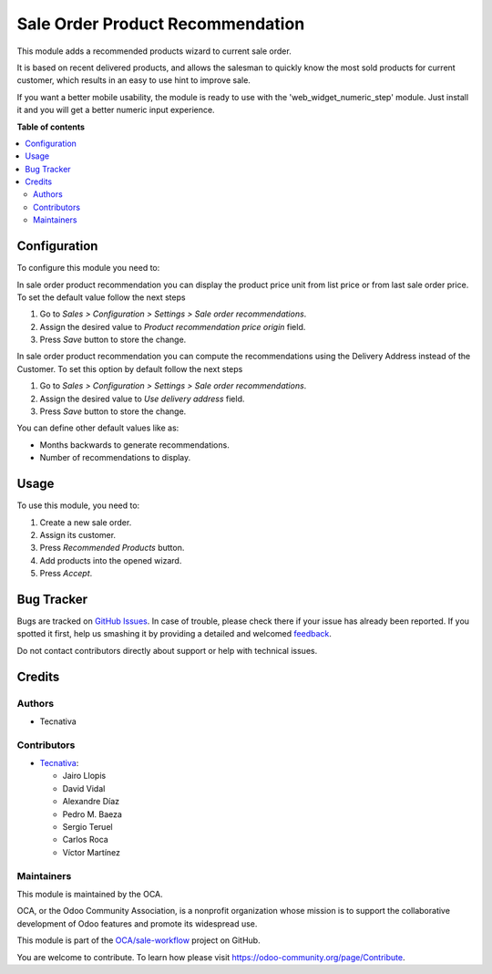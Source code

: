 =================================
Sale Order Product Recommendation
=================================

.. !!!!!!!!!!!!!!!!!!!!!!!!!!!!!!!!!!!!!!!!!!!!!!!!!!!!
   !! This file is generated by oca-gen-addon-readme !!
   !! changes will be overwritten.                   !!
   !!!!!!!!!!!!!!!!!!!!!!!!!!!!!!!!!!!!!!!!!!!!!!!!!!!!

.. |badge1| image:: https://img.shields.io/badge/maturity-Beta-yellow.png
    :target: https://odoo-community.org/page/development-status
    :alt: Beta
.. |badge2| image:: https://img.shields.io/badge/licence-AGPL--3-blue.png
    :target: http://www.gnu.org/licenses/agpl-3.0-standalone.html
    :alt: License: AGPL-3
.. |badge3| image:: https://img.shields.io/badge/github-OCA%2Fsale--workflow-lightgray.png?logo=github
    :target: https://github.com/OCA/sale-workflow/tree/16.0/sale_order_product_recommendation
    :alt: OCA/sale-workflow
.. |badge4| image:: https://img.shields.io/badge/weblate-Translate%20me-F47D42.png
    :target: https://translation.odoo-community.org/projects/sale-workflow-15-0/sale-workflow-15-0-sale_order_product_recommendation
    :alt: Translate me on Weblate
.. |badge5| image:: https://img.shields.io/badge/runbot-Try%20me-875A7B.png
    :target: https://runbot.odoo-community.org/runbot/167/16.0
    :alt: Try me on Runbot

|badge1| |badge2| |badge3| |badge4| |badge5|

This module adds a recommended products wizard to current sale order.

It is based on recent delivered products, and allows the salesman to quickly
know the most sold products for current customer, which results in an easy to
use hint to improve sale.

If you want a better mobile usability, the module is ready to use with the
'web_widget_numeric_step' module. Just install it and you will get a better
numeric input experience.

**Table of contents**

.. contents::
   :local:

Configuration
=============

To configure this module you need to:

In sale order product recommendation you can display the product price unit
from list price or from last sale order price. To set the default value follow
the next steps

#. Go to *Sales > Configuration > Settings > Sale order recommendations*.
#. Assign the desired value to *Product recommendation price origin* field.
#. Press *Save* button to store the change.

In sale order product recommendation you can compute the recommendations using the
Delivery Address instead of the Customer. To set this option by default follow
the next steps

#. Go to *Sales > Configuration > Settings > Sale order recommendations*.
#. Assign the desired value to *Use delivery address* field.
#. Press *Save* button to store the change.

You can define other default values like as:

* Months backwards to generate recommendations.
* Number of recommendations to display.

Usage
=====

To use this module, you need to:

#. Create a new sale order.
#. Assign its customer.
#. Press *Recommended Products* button.
#. Add products into the opened wizard.
#. Press *Accept*.

Bug Tracker
===========

Bugs are tracked on `GitHub Issues <https://github.com/OCA/sale-workflow/issues>`_.
In case of trouble, please check there if your issue has already been reported.
If you spotted it first, help us smashing it by providing a detailed and welcomed
`feedback <https://github.com/OCA/sale-workflow/issues/new?body=module:%20sale_order_product_recommendation%0Aversion:%2015.0%0A%0A**Steps%20to%20reproduce**%0A-%20...%0A%0A**Current%20behavior**%0A%0A**Expected%20behavior**>`_.

Do not contact contributors directly about support or help with technical issues.

Credits
=======

Authors
~~~~~~~

* Tecnativa

Contributors
~~~~~~~~~~~~

* `Tecnativa <https://www.tecnativa.com>`_:

  * Jairo Llopis
  * David Vidal
  * Alexandre Díaz
  * Pedro M. Baeza
  * Sergio Teruel
  * Carlos Roca
  * Víctor Martínez

Maintainers
~~~~~~~~~~~

This module is maintained by the OCA.

.. image:: https://odoo-community.org/logo.png
   :alt: Odoo Community Association
   :target: https://odoo-community.org

OCA, or the Odoo Community Association, is a nonprofit organization whose
mission is to support the collaborative development of Odoo features and
promote its widespread use.

This module is part of the `OCA/sale-workflow <https://github.com/OCA/sale-workflow/tree/15.0/sale_order_product_recommendation>`_ project on GitHub.

You are welcome to contribute. To learn how please visit https://odoo-community.org/page/Contribute.
